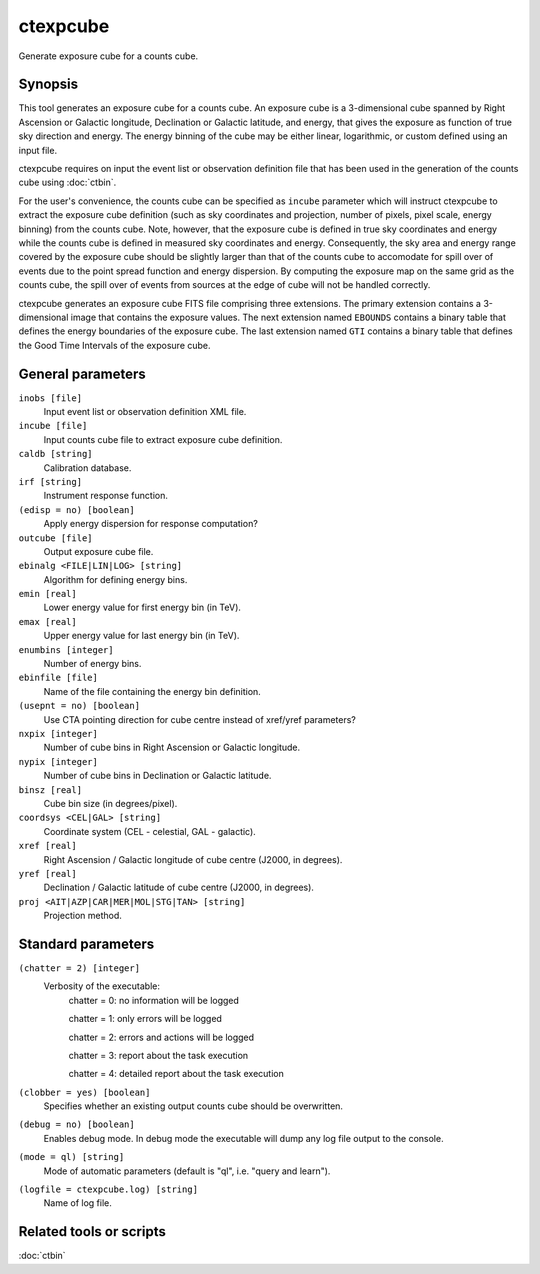 .. _ctexpcube:

ctexpcube
=========

Generate exposure cube for a counts cube.


Synopsis
--------

This tool generates an exposure cube for a counts cube. An exposure cube is
a 3-dimensional cube spanned by Right Ascension or Galactic longitude,
Declination or Galactic latitude, and energy, that gives the exposure 
as function of true sky direction and energy. The energy binning of the cube 
may be either linear, logarithmic, or custom defined using an input file.

ctexpcube requires on input the event list or observation definition file 
that has been used in the generation of the counts cube using :doc:`ctbin`.

For the user's convenience, the counts cube can be specified as ``incube``
parameter which will instruct ctexpcube to extract the exposure cube 
definition (such as sky coordinates and projection, number of pixels, pixel
scale, energy binning) from the counts cube. Note, however, that the exposure
cube is defined in true sky coordinates and energy while the counts cube is 
defined in measured sky coordinates and energy. Consequently, the sky area
and energy range covered by the exposure cube should be slightly larger than 
that of the counts cube to accomodate for spill over of events due to the 
point spread function and energy dispersion. By computing the exposure map 
on the same grid as the counts cube, the spill over of events from sources at
the edge of cube will not be handled correctly.

ctexpcube generates an exposure cube FITS file comprising three extensions.
The primary extension contains a 3-dimensional image that contains the 
exposure values. The next extension named ``EBOUNDS`` contains a binary table
that defines the energy boundaries of the exposure cube. The last extension
named ``GTI`` contains a binary table that defines the Good Time Intervals
of the exposure cube.


General parameters
------------------

``inobs [file]``
    Input event list or observation definition XML file.

``incube [file]``
    Input counts cube file to extract exposure cube definition.

``caldb [string]``
    Calibration database.

``irf [string]``
    Instrument response function.

``(edisp = no) [boolean]``
    Apply energy dispersion for response computation?

``outcube [file]``
    Output exposure cube file.

``ebinalg <FILE|LIN|LOG> [string]``
    Algorithm for defining energy bins.
 	 	 
``emin [real]``
    Lower energy value for first energy bin (in TeV).
 	 	 
``emax [real]``
    Upper energy value for last energy bin (in TeV).
 	 	 
``enumbins [integer]``
    Number of energy bins.
 	 	 
``ebinfile [file]``
    Name of the file containing the energy bin definition.
 	 	 
``(usepnt = no) [boolean]``
    Use CTA pointing direction for cube centre instead of xref/yref parameters?
 	 	 
``nxpix [integer]``
    Number of cube bins in Right Ascension or Galactic longitude.
 	 	 
``nypix [integer]``
    Number of cube bins in Declination or Galactic latitude.
 	 	 
``binsz [real]``
    Cube bin size (in degrees/pixel).
 	 	 
``coordsys <CEL|GAL> [string]``
    Coordinate system (CEL - celestial, GAL - galactic).
 	 	 
``xref [real]``
    Right Ascension / Galactic longitude of cube centre (J2000, in degrees).
 	 	 
``yref [real]``
    Declination / Galactic latitude of cube centre (J2000, in degrees).
 	 	 
``proj <AIT|AZP|CAR|MER|MOL|STG|TAN> [string]``
    Projection method.
 	 	 

Standard parameters
-------------------

``(chatter = 2) [integer]``
    Verbosity of the executable:
     chatter = 0: no information will be logged
     
     chatter = 1: only errors will be logged
     
     chatter = 2: errors and actions will be logged
     
     chatter = 3: report about the task execution
     
     chatter = 4: detailed report about the task execution
 	 	 
``(clobber = yes) [boolean]``
    Specifies whether an existing output counts cube should be overwritten.
 	 	 
``(debug = no) [boolean]``
    Enables debug mode. In debug mode the executable will dump any log file output to the console.
 	 	 
``(mode = ql) [string]``
    Mode of automatic parameters (default is "ql", i.e. "query and learn").

``(logfile = ctexpcube.log) [string]``
    Name of log file.


Related tools or scripts
------------------------

:doc:`ctbin`
